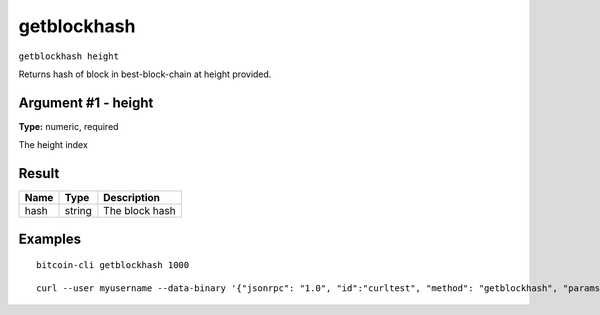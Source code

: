 .. This file is licensed under the MIT License (MIT) available on
   http://opensource.org/licenses/MIT.

getblockhash
============

``getblockhash height``

Returns hash of block in best-block-chain at height provided.

Argument #1 - height
~~~~~~~~~~~~~~~~~~~~

**Type:** numeric, required

The height index

Result
~~~~~~

.. list-table::
   :header-rows: 1

   * - Name
     - Type
     - Description
   * - hash
     - string
     - The block hash

Examples
~~~~~~~~


.. highlight:: shell

::

  bitcoin-cli getblockhash 1000

::

  curl --user myusername --data-binary '{"jsonrpc": "1.0", "id":"curltest", "method": "getblockhash", "params": [1000] }' -H 'content-type: text/plain;' http://127.0.0.1:8332/

